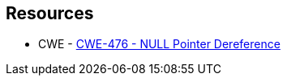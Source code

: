 == Resources

* CWE - https://cwe.mitre.org/data/definitions/476[CWE-476 - NULL Pointer Dereference]